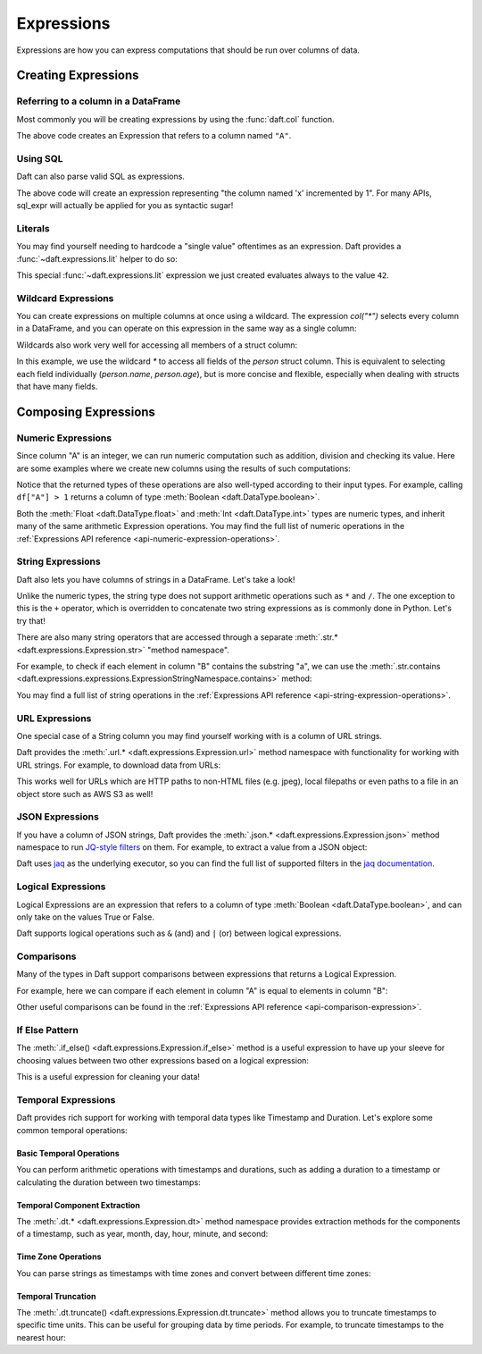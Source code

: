Expressions
===========

Expressions are how you can express computations that should be run over columns of data.

Creating Expressions
^^^^^^^^^^^^^^^^^^^^

Referring to a column in a DataFrame
####################################

Most commonly you will be creating expressions by using the :func:`daft.col` function.

.. tabs::

    .. group-tab:: 🐍 Python

        .. code:: python

            # Refers to column "A"
            daft.col("A")

    .. group-tab:: ⚙️ SQL

        .. code:: python

            daft.sql_expr("A")

.. code-block:: text
    :caption: Output

    col(A)

The above code creates an Expression that refers to a column named ``"A"``.

Using SQL
#########

Daft can also parse valid SQL as expressions.

.. tabs::

    .. group-tab:: ⚙️ SQL

        .. code:: python

            daft.sql_expr("A + 1")

.. code-block:: text
    :caption: Output

    col(A) + lit(1)

The above code will create an expression representing "the column named 'x' incremented by 1". For many APIs, sql_expr will actually be applied for you as syntactic sugar!

Literals
########

You may find yourself needing to hardcode a "single value" oftentimes as an expression. Daft provides a :func:`~daft.expressions.lit` helper to do so:

.. tabs::

    .. group-tab:: 🐍 Python

        .. code:: python

            from daft import lit

            # Refers to an expression which always evaluates to 42
            lit(42)

    .. group-tab:: ⚙️ SQL

        .. code:: python

            # Refers to an expression which always evaluates to 42
            daft.sql_expr("42")

.. code-block:: text
    :caption: Output

    lit(42)

This special :func:`~daft.expressions.lit` expression we just created evaluates always to the value ``42``.

Wildcard Expressions
####################

You can create expressions on multiple columns at once using a wildcard. The expression `col("*")` selects every column in a DataFrame, and you can operate on this expression in the same way as a single column:

.. tabs::

    .. group-tab:: 🐍 Python

        .. code:: python

            import daft
            from daft import col

            df = daft.from_pydict({"A": [1, 2, 3], "B": [4, 5, 6]})
            df.select(col("*") * 3).show()

.. code-block:: text
    :caption: Output

    ╭───────┬───────╮
    │ A     ┆ B     │
    │ ---   ┆ ---   │
    │ Int64 ┆ Int64 │
    ╞═══════╪═══════╡
    │ 3     ┆ 12    │
    ├╌╌╌╌╌╌╌┼╌╌╌╌╌╌╌┤
    │ 6     ┆ 15    │
    ├╌╌╌╌╌╌╌┼╌╌╌╌╌╌╌┤
    │ 9     ┆ 18    │
    ╰───────┴───────╯

Wildcards also work very well for accessing all members of a struct column:


.. tabs::

    .. group-tab:: 🐍 Python

        .. code:: python

            import daft
            from daft import col

            df = daft.from_pydict({
                "person": [
                    {"name": "Alice", "age": 30},
                    {"name": "Bob", "age": 25},
                    {"name": "Charlie", "age": 35}
                ]
            })

            # Access all fields of the 'person' struct
            df.select(col("person.*")).show()

    .. group-tab:: ⚙️ SQL

        .. code:: python

            import daft

            df = daft.from_pydict({
                "person": [
                    {"name": "Alice", "age": 30},
                    {"name": "Bob", "age": 25},
                    {"name": "Charlie", "age": 35}
                ]
            })

            # Access all fields of the 'person' struct using SQL
            daft.sql("SELECT person.* FROM df").show()

.. code-block:: text
    :caption: Output

    ╭──────────┬───────╮
    │ name     ┆ age   │
    │ ---      ┆ ---   │
    │ String   ┆ Int64 │
    ╞══════════╪═══════╡
    │ Alice    ┆ 30    │
    ├╌╌╌╌╌╌╌╌╌╌┼╌╌╌╌╌╌╌┤
    │ Bob      ┆ 25    │
    ├╌╌╌╌╌╌╌╌╌╌┼╌╌╌╌╌╌╌┤
    │ Charlie  ┆ 35    │
    ╰──────────┴───────╯

In this example, we use the wildcard `*` to access all fields of the `person` struct column. This is equivalent to selecting each field individually (`person.name`, `person.age`), but is more concise and flexible, especially when dealing with structs that have many fields.



Composing Expressions
^^^^^^^^^^^^^^^^^^^^^

.. _userguide-numeric-expressions:

Numeric Expressions
###################

Since column "A" is an integer, we can run numeric computation such as addition, division and checking its value. Here are some examples where we create new columns using the results of such computations:

.. tabs::

    .. group-tab:: 🐍 Python

        .. code:: python

            # Add 1 to each element in column "A"
            df = df.with_column("A_add_one", df["A"] + 1)

            # Divide each element in column A by 2
            df = df.with_column("A_divide_two", df["A"] / 2.)

            # Check if each element in column A is more than 1
            df = df.with_column("A_gt_1", df["A"] > 1)

            df.collect()

    .. group-tab:: ⚙️ SQL

        .. code:: python

            df = daft.sql("""
                SELECT
                    *,
                    A + 1 AS A_add_one,
                    A / 2.0 AS A_divide_two,
                    A > 1 AS A_gt_1
                FROM df
            """)
            df.collect()

.. code-block:: text
    :caption: Output

    +---------+-------------+----------------+-----------+
    |       A |   A_add_one |   A_divide_two | A_gt_1    |
    |   Int64 |       Int64 |        Float64 | Boolean   |
    +=========+=============+================+===========+
    |       1 |           2 |            0.5 | false     |
    +---------+-------------+----------------+-----------+
    |       2 |           3 |            1   | true      |
    +---------+-------------+----------------+-----------+
    |       3 |           4 |            1.5 | true      |
    +---------+-------------+----------------+-----------+
    (Showing first 3 of 3 rows)

Notice that the returned types of these operations are also well-typed according to their input types. For example, calling ``df["A"] > 1`` returns a column of type :meth:`Boolean <daft.DataType.boolean>`.

Both the :meth:`Float <daft.DataType.float>` and :meth:`Int <daft.DataType.int>` types are numeric types, and inherit many of the same arithmetic Expression operations. You may find the full list of numeric operations in the :ref:`Expressions API reference <api-numeric-expression-operations>`.

.. _userguide-string-expressions:

String Expressions
##################

Daft also lets you have columns of strings in a DataFrame. Let's take a look!

.. tabs::

    .. group-tab:: 🐍 Python

        .. code:: python

            df = daft.from_pydict({"B": ["foo", "bar", "baz"]})
            df.show()

.. code-block:: text
    :caption: Output

    +--------+
    | B      |
    | Utf8   |
    +========+
    | foo    |
    +--------+
    | bar    |
    +--------+
    | baz    |
    +--------+
    (Showing first 3 rows)

Unlike the numeric types, the string type does not support arithmetic operations such as ``*`` and ``/``. The one exception to this is the ``+`` operator, which is overridden to concatenate two string expressions as is commonly done in Python. Let's try that!

.. tabs::

    .. group-tab:: 🐍 Python

        .. code:: python

            df = df.with_column("B2", df["B"] + "foo")
            df.show()

    .. group-tab:: ⚙️ SQL

        .. code:: python

            df = daft.sql("SELECT *, B + 'foo' AS B2 FROM df")
            df.show()

.. code-block:: text
    :caption: Output

    +--------+--------+
    | B      | B2     |
    | Utf8   | Utf8   |
    +========+========+
    | foo    | foofoo |
    +--------+--------+
    | bar    | barfoo |
    +--------+--------+
    | baz    | bazfoo |
    +--------+--------+
    (Showing first 3 rows)

There are also many string operators that are accessed through a separate :meth:`.str.* <daft.expressions.Expression.str>` "method namespace".

For example, to check if each element in column "B" contains the substring "a", we can use the :meth:`.str.contains <daft.expressions.expressions.ExpressionStringNamespace.contains>` method:

.. tabs::

    .. group-tab:: 🐍 Python

        .. code:: python

            df = df.with_column("B2_contains_B", df["B2"].str.contains(df["B"]))
            df.show()

    .. group-tab:: ⚙️ SQL

        .. code:: python

            df = daft.sql("SELECT *, contains(B2, B) AS B2_contains_B FROM df")
            df.show()

.. code-block:: text
    :caption: Output

    +--------+--------+-----------------+
    | B      | B2     | B2_contains_B   |
    | Utf8   | Utf8   | Boolean         |
    +========+========+=================+
    | foo    | foofoo | true            |
    +--------+--------+-----------------+
    | bar    | barfoo | true            |
    +--------+--------+-----------------+
    | baz    | bazfoo | true            |
    +--------+--------+-----------------+
    (Showing first 3 rows)

You may find a full list of string operations in the :ref:`Expressions API reference <api-string-expression-operations>`.

URL Expressions
###############

One special case of a String column you may find yourself working with is a column of URL strings.

Daft provides the :meth:`.url.* <daft.expressions.Expression.url>` method namespace with functionality for working with URL strings. For example, to download data from URLs:

.. tabs::

    .. group-tab:: 🐍 Python

        .. code:: python

            df = daft.from_pydict({
                "urls": [
                    "https://www.google.com",
                    "s3://daft-public-data/open-images/validation-images/0001eeaf4aed83f9.jpg",
                ],
            })
            df = df.with_column("data", df["urls"].url.download())
            df.collect()

    .. group-tab:: ⚙️ SQL

        .. code:: python


            df = daft.from_pydict({
                "urls": [
                    "https://www.google.com",
                    "s3://daft-public-data/open-images/validation-images/0001eeaf4aed83f9.jpg",
                ],
            })
            df = daft.sql("""
                SELECT
                    urls,
                    url_download(urls) AS data
                FROM df
            """)
            df.collect()

.. code-block:: text
    :caption: Output

    +----------------------+----------------------+
    | urls                 | data                 |
    | Utf8                 | Binary               |
    +======================+======================+
    | https://www.google.c | b'<!doctype          |
    | om                   | html><html           |
    |                      | itemscope="" itemtyp |
    |                      | e="http://sche...    |
    +----------------------+----------------------+
    | s3://daft-public-    | b'\xff\xd8\xff\xe0\x |
    | data/open-           | 00\x10JFIF\x00\x01\x |
    | images/validation-   | 01\x01\x00H\x00H\... |
    | images/0001e...      |                      |
    +----------------------+----------------------+
    (Showing first 2 of 2 rows)

This works well for URLs which are HTTP paths to non-HTML files (e.g. jpeg), local filepaths or even paths to a file in an object store such as AWS S3 as well!

JSON Expressions
################

If you have a column of JSON strings, Daft provides the :meth:`.json.* <daft.expressions.Expression.json>` method namespace to run `JQ-style filters <https://stedolan.github.io/jq/manual/>`_ on them. For example, to extract a value from a JSON object:

.. tabs::

    .. group-tab:: 🐍 Python

        .. code:: python

            df = daft.from_pydict({
                "json": [
                    '{"a": 1, "b": 2}',
                    '{"a": 3, "b": 4}',
                ],
            })
            df = df.with_column("a", df["json"].json.query(".a"))
            df.collect()

    .. group-tab:: ⚙️ SQL

        .. code:: python

            df = daft.from_pydict({
                "json": [
                    '{"a": 1, "b": 2}',
                    '{"a": 3, "b": 4}',
                ],
            })
            df = daft.sql("""
                SELECT
                    json,
                    json_query(json, '.a') AS a
                FROM df
            """)
            df.collect()

.. code-block:: text
    :caption: Output

    ╭──────────────────┬──────╮
    │ json             ┆ a    │
    │ ---              ┆ ---  │
    │ Utf8             ┆ Utf8 │
    ╞══════════════════╪══════╡
    │ {"a": 1, "b": 2} ┆ 1    │
    ├╌╌╌╌╌╌╌╌╌╌╌╌╌╌╌╌╌╌┼╌╌╌╌╌╌┤
    │ {"a": 3, "b": 4} ┆ 3    │
    ╰──────────────────┴──────╯

    (Showing first 2 of 2 rows)

Daft uses `jaq <https://github.com/01mf02/jaq/tree/main>`_ as the underlying executor, so you can find the full list of supported filters in the `jaq documentation <https://github.com/01mf02/jaq/tree/main>`_.

.. _userguide-logical-expressions:

Logical Expressions
###################

Logical Expressions are an expression that refers to a column of type :meth:`Boolean <daft.DataType.boolean>`, and can only take on the values True or False.

.. tabs::

    .. group-tab:: 🐍 Python

        .. code:: python

            df = daft.from_pydict({"C": [True, False, True]})

Daft supports logical operations such as ``&`` (and) and ``|`` (or) between logical expressions.

Comparisons
###########

Many of the types in Daft support comparisons between expressions that returns a Logical Expression.

For example, here we can compare if each element in column "A" is equal to elements in column "B":

.. tabs::

    .. group-tab:: 🐍 Python

        .. code:: python

            df = daft.from_pydict({"A": [1, 2, 3], "B": [1, 2, 4]})

            df = df.with_column("A_eq_B", df["A"] == df["B"])

            df.collect()

    .. group-tab:: ⚙️ SQL

        .. code:: python

            df = daft.from_pydict({"A": [1, 2, 3], "B": [1, 2, 4]})

            df = daft.sql("""
                SELECT
                    A,
                    B,
                    A = B AS A_eq_B
                FROM df
            """)

            df.collect()

.. code-block:: text
    :caption: Output

    ╭───────┬───────┬─────────╮
    │ A     ┆ B     ┆ A_eq_B  │
    │ ---   ┆ ---   ┆ ---     │
    │ Int64 ┆ Int64 ┆ Boolean │
    ╞═══════╪═══════╪═════════╡
    │ 1     ┆ 1     ┆ true    │
    ├╌╌╌╌╌╌╌┼╌╌╌╌╌╌╌┼╌╌╌╌╌╌╌╌╌┤
    │ 2     ┆ 2     ┆ true    │
    ├╌╌╌╌╌╌╌┼╌╌╌╌╌╌╌┼╌╌╌╌╌╌╌╌╌┤
    │ 3     ┆ 4     ┆ false   │
    ╰───────┴───────┴─────────╯

    (Showing first 3 of 3 rows)

Other useful comparisons can be found in the :ref:`Expressions API reference <api-comparison-expression>`.

If Else Pattern
###############

The :meth:`.if_else() <daft.expressions.Expression.if_else>` method is a useful expression to have up your sleeve for choosing values between two other expressions based on a logical expression:

.. tabs::

    .. group-tab:: 🐍 Python

        .. code:: python

            df = daft.from_pydict({"A": [1, 2, 3], "B": [0, 2, 4]})

            # Pick values from column A if the value in column A is bigger
            # than the value in column B. Otherwise, pick values from column B.
            df = df.with_column(
                "A_if_bigger_else_B",
                (df["A"] > df["B"]).if_else(df["A"], df["B"]),
            )

            df.collect()

    .. group-tab:: ⚙️ SQL

        .. code:: python

            df = daft.from_pydict({"A": [1, 2, 3], "B": [0, 2, 4]})

            df = daft.sql("""
                SELECT
                    A,
                    B,
                    CASE
                        WHEN A > B THEN A
                        ELSE B
                    END AS A_if_bigger_else_B
                FROM df
            """)

            df.collect()

.. code-block:: text
    :caption: Output

    ╭───────┬───────┬────────────────────╮
    │ A     ┆ B     ┆ A_if_bigger_else_B │
    │ ---   ┆ ---   ┆ ---                │
    │ Int64 ┆ Int64 ┆ Int64              │
    ╞═══════╪═══════╪════════════════════╡
    │ 1     ┆ 0     ┆ 1                  │
    ├╌╌╌╌╌╌╌┼╌╌╌╌╌╌╌┼╌╌╌╌╌╌╌╌╌╌╌╌╌╌╌╌╌╌╌╌┤
    │ 2     ┆ 2     ┆ 2                  │
    ├╌╌╌╌╌╌╌┼╌╌╌╌╌╌╌┼╌╌╌╌╌╌╌╌╌╌╌╌╌╌╌╌╌╌╌╌┤
    │ 3     ┆ 4     ┆ 4                  │
    ╰───────┴───────┴────────────────────╯

    (Showing first 3 of 3 rows)

This is a useful expression for cleaning your data!


Temporal Expressions
####################

Daft provides rich support for working with temporal data types like Timestamp and Duration. Let's explore some common temporal operations:

Basic Temporal Operations
*************************

You can perform arithmetic operations with timestamps and durations, such as adding a duration to a timestamp or calculating the duration between two timestamps:

.. tabs::

    .. group-tab:: 🐍 Python

        .. code:: python

            import datetime
            
            df = daft.from_pydict({
                "timestamp": [
                    datetime.datetime(2021, 1, 1, 0, 1, 1),
                    datetime.datetime(2021, 1, 1, 0, 1, 59),
                    datetime.datetime(2021, 1, 1, 0, 2, 0),
                ]
            })
            
            # Add 10 seconds to each timestamp
            df = df.with_column(
                "plus_10_seconds", 
                df["timestamp"] + datetime.timedelta(seconds=10)
            )
            
            df.show()

    .. group-tab:: ⚙️ SQL

        .. code:: python

            import datetime

            df = daft.from_pydict({
                "timestamp": [
                    datetime.datetime(2021, 1, 1, 0, 1, 1),
                    datetime.datetime(2021, 1, 1, 0, 1, 59),
                    datetime.datetime(2021, 1, 1, 0, 2, 0),
                ]
            })

            # Add 10 seconds to each timestamp and calculate duration between timestamps
            df = daft.sql("""
                SELECT
                    timestamp,
                    timestamp + INTERVAL '10 seconds' as plus_10_seconds,
                FROM df
            """)

            df.show()

.. code-block:: text
    :caption: Output

    ╭───────────────────────────────┬───────────────────────────────╮                                                                                 
    │ timestamp                     ┆ plus_10_seconds               │
    │ ---                           ┆ ---                           │
    │ Timestamp(Microseconds, None) ┆ Timestamp(Microseconds, None) │
    ╞═══════════════════════════════╪═══════════════════════════════╡
    │ 2021-01-01 00:01:01           ┆ 2021-01-01 00:01:11           │
    ├╌╌╌╌╌╌╌╌╌╌╌╌╌╌╌╌╌╌╌╌╌╌╌╌╌╌╌╌╌╌╌┼╌╌╌╌╌╌╌╌╌╌╌╌╌╌╌╌╌╌╌╌╌╌╌╌╌╌╌╌╌╌╌┤
    │ 2021-01-01 00:01:59           ┆ 2021-01-01 00:02:09           │
    ├╌╌╌╌╌╌╌╌╌╌╌╌╌╌╌╌╌╌╌╌╌╌╌╌╌╌╌╌╌╌╌┼╌╌╌╌╌╌╌╌╌╌╌╌╌╌╌╌╌╌╌╌╌╌╌╌╌╌╌╌╌╌╌┤
    │ 2021-01-01 00:02:00           ┆ 2021-01-01 00:02:10           │
    ╰───────────────────────────────┴───────────────────────────────╯

Temporal Component Extraction
*****************************

The :meth:`.dt.* <daft.expressions.Expression.dt>` method namespace provides extraction methods for the components of a timestamp, such as year, month, day, hour, minute, and second:

.. tabs::

    .. group-tab:: 🐍 Python

        .. code:: python

            df = daft.from_pydict({
                "timestamp": [
                    datetime.datetime(2021, 1, 1, 0, 1, 1),
                    datetime.datetime(2021, 1, 1, 0, 1, 59),
                    datetime.datetime(2021, 1, 1, 0, 2, 0),
                ]
            })

            # Extract year, month, day, hour, minute, and second from the timestamp
            df = df.with_columns({
                "year": df["timestamp"].dt.year(),
                "month": df["timestamp"].dt.month(),
                "day": df["timestamp"].dt.day(),
                "hour": df["timestamp"].dt.hour(),
                "minute": df["timestamp"].dt.minute(),
                "second": df["timestamp"].dt.second()
            })

            df.show()

    .. group-tab:: ⚙️ SQL

        .. code:: python

            df = daft.from_pydict({
                "timestamp": [
                    datetime.datetime(2021, 1, 1, 0, 1, 1),
                    datetime.datetime(2021, 1, 1, 0, 1, 59),
                    datetime.datetime(2021, 1, 1, 0, 2, 0),
                ]
            })

            # Extract year, month, day, hour, minute, and second from the timestamp
            df = daft.sql("""
                SELECT
                    timestamp,
                    year(timestamp) as year,
                    month(timestamp) as month,
                    day(timestamp) as day,
                    hour(timestamp) as hour,
                    minute(timestamp) as minute,
                    second(timestamp) as second
                FROM df
            """)

            df.show()

.. code-block:: text
    :caption: Output

    ╭───────────────────────────────┬───────┬────────┬────────┬────────┬────────┬────────╮                                                            
    │ timestamp                     ┆ year  ┆ month  ┆ day    ┆ hour   ┆ minute ┆ second │
    │ ---                           ┆ ---   ┆ ---    ┆ ---    ┆ ---    ┆ ---    ┆ ---    │
    │ Timestamp(Microseconds, None) ┆ Int32 ┆ UInt32 ┆ UInt32 ┆ UInt32 ┆ UInt32 ┆ UInt32 │
    ╞═══════════════════════════════╪═══════╪════════╪════════╪════════╪════════╪════════╡
    │ 2021-01-01 00:01:01           ┆ 2021  ┆ 1      ┆ 1      ┆ 0      ┆ 1      ┆ 1      │
    ├╌╌╌╌╌╌╌╌╌╌╌╌╌╌╌╌╌╌╌╌╌╌╌╌╌╌╌╌╌╌╌┼╌╌╌╌╌╌╌┼╌╌╌╌╌╌╌╌┼╌╌╌╌╌╌╌╌┼╌╌╌╌╌╌╌╌┼╌╌╌╌╌╌╌╌┼╌╌╌╌╌╌╌╌┤
    │ 2021-01-01 00:01:59           ┆ 2021  ┆ 1      ┆ 1      ┆ 0      ┆ 1      ┆ 59     │
    ├╌╌╌╌╌╌╌╌╌╌╌╌╌╌╌╌╌╌╌╌╌╌╌╌╌╌╌╌╌╌╌┼╌╌╌╌╌╌╌┼╌╌╌╌╌╌╌╌┼╌╌╌╌╌╌╌╌┼╌╌╌╌╌╌╌╌┼╌╌╌╌╌╌╌╌┼╌╌╌╌╌╌╌╌┤
    │ 2021-01-01 00:02:00           ┆ 2021  ┆ 1      ┆ 1      ┆ 0      ┆ 2      ┆ 0      │
    ╰───────────────────────────────┴───────┴────────┴────────┴────────┴────────┴────────╯

Time Zone Operations
********************

You can parse strings as timestamps with time zones and convert between different time zones:

.. tabs::

    .. group-tab:: 🐍 Python

        .. code:: python

            df = daft.from_pydict({
                "timestamp_str": [
                    "2021-01-01 00:00:00.123 +0800",
                    "2021-01-02 12:30:00.456 +0800"
                ]
            })
            
            # Parse the timestamp string with time zone and convert to New York time
            df = df.with_column(
                "ny_time",
                df["timestamp_str"].str.to_datetime(
                    "%Y-%m-%d %H:%M:%S%.3f %z",
                    timezone="America/New_York"
                )
            )

            df.show()

    .. group-tab:: ⚙️ SQL

        .. code:: python

            df = daft.from_pydict({
                "timestamp_str": [
                    "2021-01-01 00:00:00.123 +0800",
                    "2021-01-02 12:30:00.456 +0800"
                ]
            })
            
            # Parse the timestamp string with time zone and convert to New York time
            df = daft.sql("""
                SELECT
                    timestamp_str,
                    to_datetime(timestamp_str, '%Y-%m-%d %H:%M:%S%.3f %z', 'America/New_York') as ny_time
                FROM df
            """)

            df.show()

.. code-block:: text
    :caption: Output

    ╭───────────────────────────────┬───────────────────────────────────────────────────╮                                                             
    │ timestamp_str                 ┆ ny_time                                           │
    │ ---                           ┆ ---                                               │
    │ Utf8                          ┆ Timestamp(Milliseconds, Some("America/New_York")) │
    ╞═══════════════════════════════╪═══════════════════════════════════════════════════╡
    │ 2021-01-01 00:00:00.123 +0800 ┆ 2020-12-31 11:00:00.123 EST                       │
    ├╌╌╌╌╌╌╌╌╌╌╌╌╌╌╌╌╌╌╌╌╌╌╌╌╌╌╌╌╌╌╌┼╌╌╌╌╌╌╌╌╌╌╌╌╌╌╌╌╌╌╌╌╌╌╌╌╌╌╌╌╌╌╌╌╌╌╌╌╌╌╌╌╌╌╌╌╌╌╌╌╌╌╌┤
    │ 2021-01-02 12:30:00.456 +0800 ┆ 2021-01-01 23:30:00.456 EST                       │
    ╰───────────────────────────────┴───────────────────────────────────────────────────╯

Temporal Truncation
*******************

The :meth:`.dt.truncate() <daft.expressions.Expression.dt.truncate>` method allows you to truncate timestamps to specific time units. This can be useful for grouping data by time periods.
For example, to truncate timestamps to the nearest hour:

.. tabs::

    .. group-tab:: 🐍 Python

        .. code:: python

            df = daft.from_pydict({
                "timestamp": [
                    datetime.datetime(2021, 1, 7, 0, 1, 1),
                    datetime.datetime(2021, 1, 8, 0, 1, 59),
                    datetime.datetime(2021, 1, 9, 0, 30, 0),
                    datetime.datetime(2021, 1, 10, 1, 59, 59),
                ]
            })

            # Truncate timestamps to the nearest hour
            df = df.with_column(
                "hour_start",
                df["timestamp"].dt.truncate("1 hour")
            )
            
            df.show()

.. code-block:: text
    :caption: Output

    ╭───────────────────────────────┬───────────────────────────────╮                                                                                 
    │ timestamp                     ┆ hour_start                    │
    │ ---                           ┆ ---                           │
    │ Timestamp(Microseconds, None) ┆ Timestamp(Microseconds, None) │
    ╞═══════════════════════════════╪═══════════════════════════════╡
    │ 2021-01-07 00:01:01           ┆ 2021-01-07 00:00:00           │
    ├╌╌╌╌╌╌╌╌╌╌╌╌╌╌╌╌╌╌╌╌╌╌╌╌╌╌╌╌╌╌╌┼╌╌╌╌╌╌╌╌╌╌╌╌╌╌╌╌╌╌╌╌╌╌╌╌╌╌╌╌╌╌╌┤
    │ 2021-01-08 00:01:59           ┆ 2021-01-08 00:00:00           │
    ├╌╌╌╌╌╌╌╌╌╌╌╌╌╌╌╌╌╌╌╌╌╌╌╌╌╌╌╌╌╌╌┼╌╌╌╌╌╌╌╌╌╌╌╌╌╌╌╌╌╌╌╌╌╌╌╌╌╌╌╌╌╌╌┤
    │ 2021-01-09 00:30:00           ┆ 2021-01-09 00:00:00           │
    ├╌╌╌╌╌╌╌╌╌╌╌╌╌╌╌╌╌╌╌╌╌╌╌╌╌╌╌╌╌╌╌┼╌╌╌╌╌╌╌╌╌╌╌╌╌╌╌╌╌╌╌╌╌╌╌╌╌╌╌╌╌╌╌┤
    │ 2021-01-10 01:59:59           ┆ 2021-01-10 01:00:00           │
    ╰───────────────────────────────┴───────────────────────────────╯